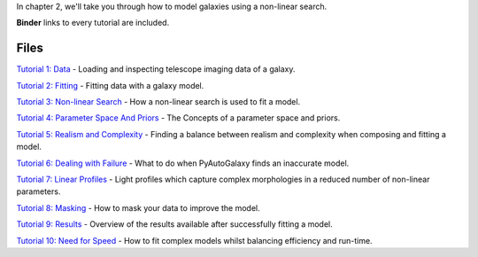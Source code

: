 In chapter 2, we'll take you through how to model galaxies using a non-linear search.

**Binder** links to every tutorial are included.

Files
-----

`Tutorial 1: Data <https://mybinder.org/v2/gh/Jammy2211/autogalaxy_workspace/release?filepath=notebooks/howtogalaxy/chapter_2_modeling/tutorial_1_data.ipynb>`_
- Loading and inspecting telescope imaging data of a galaxy.

`Tutorial 2: Fitting <https://mybinder.org/v2/gh/Jammy2211/autogalaxy_workspace/release?filepath=notebooks/howtogalaxy/chapter_2_modeling/tutorial_2_fitting.ipynb>`_
- Fitting data with a galaxy model.

`Tutorial 3: Non-linear Search <https://mybinder.org/v2/gh/Jammy2211/autogalaxy_workspace/release?filepath=notebooks/howtogalaxy/chapter_2_modeling/tutorial_3_non_linear_search.ipynb>`_
- How a non-linear search is used to fit a model.

`Tutorial 4: Parameter Space And Priors <https://mybinder.org/v2/gh/Jammy2211/autogalaxy_workspace/release?filepath=notebooks/howtogalaxy/chapter_2_modeling/tutorial_4_parameter_space_and_priors.ipynb>`_
- The Concepts of a parameter space and priors.

`Tutorial 5: Realism and Complexity <https://mybinder.org/v2/gh/Jammy2211/autogalaxy_workspace/release?filepath=notebooks/howtogalaxy/chapter_2_modeling/tutorial_5_realism_and_complexity.ipynb>`_
- Finding a balance between realism and complexity when composing and fitting a model.

`Tutorial 6: Dealing with Failure <https://mybinder.org/v2/gh/Jammy2211/autogalaxy_workspace/release?filepath=notebooks/howtogalaxy/chapter_2_modeling/tutorial_6_dealing_with_failure.ipynb>`_
- What to do when PyAutoGalaxy finds an inaccurate model.

`Tutorial 7: Linear Profiles <https://mybinder.org/v2/gh/Jammy2211/autogalaxy_workspace/release?filepath=notebooks/howtogalaxy/chapter_2_modeling/tutorial_7_linear_profiles.ipynb>`_
- Light profiles which capture complex morphologies in a reduced number of non-linear parameters.

`Tutorial 8: Masking <https://mybinder.org/v2/gh/Jammy2211/autogalaxy_workspace/release?filepath=notebooks/howtogalaxy/chapter_2_modeling/tutorial_8_masking.ipynb>`_
- How to mask your data to improve the model.

`Tutorial 9: Results <https://mybinder.org/v2/gh/Jammy2211/autogalaxy_workspace/release?filepath=notebooks/howtogalaxy/chapter_2_modeling/tutorial_9_results.ipynb>`_
- Overview of the results available after successfully fitting a model.

`Tutorial 10: Need for Speed <https://mybinder.org/v2/gh/Jammy2211/autogalaxy_workspace/release?filepath=notebooks/howtogalaxy/chapter_2_modeling/tutorial_10_need_for_speed.ipynb>`_
- How to fit complex models whilst balancing efficiency and run-time.
